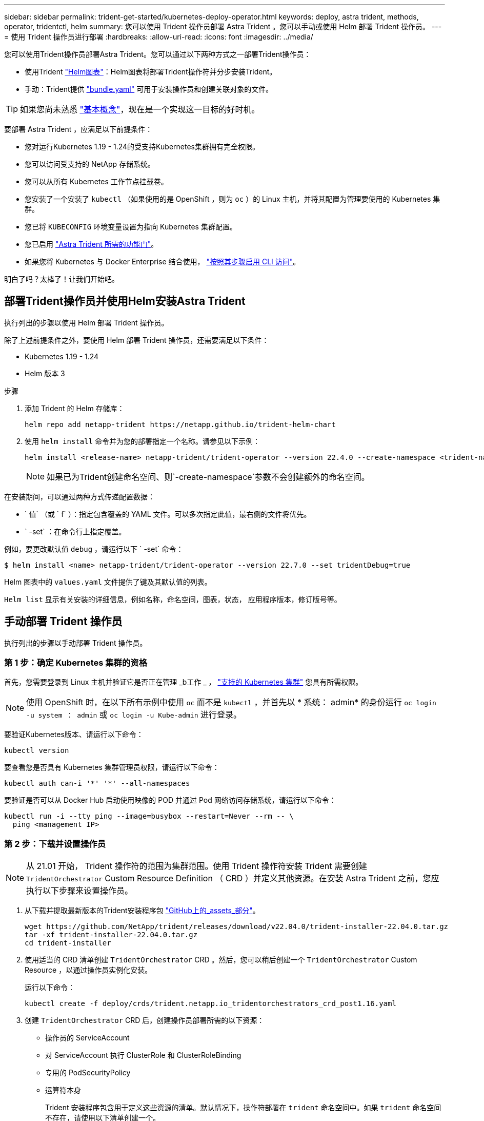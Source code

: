 ---
sidebar: sidebar 
permalink: trident-get-started/kubernetes-deploy-operator.html 
keywords: deploy, astra trident, methods, operator, tridentctl, helm 
summary: 您可以使用 Trident 操作员部署 Astra Trident 。您可以手动或使用 Helm 部署 Trident 操作员。 
---
= 使用 Trident 操作员进行部署
:hardbreaks:
:allow-uri-read: 
:icons: font
:imagesdir: ../media/


您可以使用Trident操作员部署Astra Trident。您可以通过以下两种方式之一部署Trident操作员：

* 使用Trident link:https://artifacthub.io/packages/helm/netapp-trident/trident-operator["Helm图表"^]：Helm图表将部署Trident操作符并分步安装Trident。
* 手动：Trident提供 link:https://github.com/NetApp/trident/blob/master/deploy/bundle.yaml["bundle.yaml"^] 可用于安装操作员和创建关联对象的文件。



TIP: 如果您尚未熟悉 link:../trident-concepts/intro.html["基本概念"^]，现在是一个实现这一目标的好时机。

要部署 Astra Trident ，应满足以下前提条件：

* 您对运行Kubernetes 1.19 - 1.24的受支持Kubernetes集群拥有完全权限。
* 您可以访问受支持的 NetApp 存储系统。
* 您可以从所有 Kubernetes 工作节点挂载卷。
* 您安装了一个安装了 `kubectl` （如果使用的是 OpenShift ，则为 `oc` ）的 Linux 主机，并将其配置为管理要使用的 Kubernetes 集群。
* 您已将 `KUBECONFIG` 环境变量设置为指向 Kubernetes 集群配置。
* 您已启用 link:requirements.html["Astra Trident 所需的功能门"^]。
* 如果您将 Kubernetes 与 Docker Enterprise 结合使用， https://docs.docker.com/ee/ucp/user-access/cli/["按照其步骤启用 CLI 访问"^]。


明白了吗？太棒了！让我们开始吧。



== 部署Trident操作员并使用Helm安装Astra Trident

执行列出的步骤以使用 Helm 部署 Trident 操作员。

除了上述前提条件之外，要使用 Helm 部署 Trident 操作员，还需要满足以下条件：

* Kubernetes 1.19 - 1.24
* Helm 版本 3


.步骤
. 添加 Trident 的 Helm 存储库：
+
[source, cli]
----
helm repo add netapp-trident https://netapp.github.io/trident-helm-chart
----
. 使用 `helm install` 命令并为您的部署指定一个名称。请参见以下示例：
+
[source, cli]
----
helm install <release-name> netapp-trident/trident-operator --version 22.4.0 --create-namespace <trident-namespace>
----
+

NOTE: 如果已为Trident创建命名空间、则`-create-namespace`参数不会创建额外的命名空间。



在安装期间，可以通过两种方式传递配置数据：

* ` 值` （或 ` f` ）：指定包含覆盖的 YAML 文件。可以多次指定此值，最右侧的文件将优先。
* ` -set` ：在命令行上指定覆盖。


例如，要更改默认值 `debug` ，请运行以下 ` -set` 命令：

[source, cli]
----
$ helm install <name> netapp-trident/trident-operator --version 22.7.0 --set tridentDebug=true
----
Helm 图表中的 `values.yaml` 文件提供了键及其默认值的列表。

`Helm list` 显示有关安装的详细信息，例如名称，命名空间，图表，状态， 应用程序版本，修订版号等。



== 手动部署 Trident 操作员

执行列出的步骤以手动部署 Trident 操作员。



=== 第 1 步：确定 Kubernetes 集群的资格

首先，您需要登录到 Linux 主机并验证它是否正在管理 _b工作 _ ， link:requirements.html["支持的 Kubernetes 集群"^] 您具有所需权限。


NOTE: 使用 OpenShift 时，在以下所有示例中使用 `oc` 而不是 `kubectl` ，并首先以 * 系统： admin* 的身份运行 `oc login -u system ： admin` 或 `oc login -u Kube-admin` 进行登录。

要验证Kubernetes版本、请运行以下命令：

[source, cli]
----
kubectl version
----
要查看您是否具有 Kubernetes 集群管理员权限，请运行以下命令：

[source, cli]
----
kubectl auth can-i '*' '*' --all-namespaces
----
要验证是否可以从 Docker Hub 启动使用映像的 POD 并通过 Pod 网络访问存储系统，请运行以下命令：

[source, cli]
----
kubectl run -i --tty ping --image=busybox --restart=Never --rm -- \
  ping <management IP>
----


=== 第 2 步：下载并设置操作员


NOTE: 从 21.01 开始， Trident 操作符的范围为集群范围。使用 Trident 操作符安装 Trident 需要创建 `TridentOrchestrator` Custom Resource Definition （ CRD ）并定义其他资源。在安装 Astra Trident 之前，您应执行以下步骤来设置操作员。

. 从下载并提取最新版本的Trident安装程序包 link:https://github.com/NetApp/trident/releases/latest["GitHub上的_assets_部分"^]。
+
[source, cli]
----
wget https://github.com/NetApp/trident/releases/download/v22.04.0/trident-installer-22.04.0.tar.gz
tar -xf trident-installer-22.04.0.tar.gz
cd trident-installer
----
. 使用适当的 CRD 清单创建 `TridentOrchestrator` CRD 。然后，您可以稍后创建一个 `TridentOrchestrator` Custom Resource ，以通过操作员实例化安装。
+
运行以下命令：

+
[source, cli]
----
kubectl create -f deploy/crds/trident.netapp.io_tridentorchestrators_crd_post1.16.yaml
----
. 创建 `TridentOrchestrator` CRD 后，创建操作员部署所需的以下资源：
+
** 操作员的 ServiceAccount
** 对 ServiceAccount 执行 ClusterRole 和 ClusterRoleBinding
** 专用的 PodSecurityPolicy
** 运算符本身
+
Trident 安装程序包含用于定义这些资源的清单。默认情况下，操作符部署在 `trident` 命名空间中。如果 `trident` 命名空间不存在，请使用以下清单创建一个。

+
[source, cli]
----
$ kubectl apply -f deploy/namespace.yaml
----


. 要在非默认 `trident` 命名空间中部署运算符，您应更新 `serviceaccount.yaml` ， `clusterrolebinding.yaml` 和 `operator.yaml` 清单并生成您的 `bundle.yaml` 。
+
运行以下命令以更新 YAML 清单并使用 `kucstation.yaml` 生成您的 `bundle.yaml` ：

+
[source, cli]
----
kubectl kustomize deploy/ > deploy/bundle.yaml
----
+
运行以下命令以创建资源并部署操作员：

+
[source, cli]
----
kubectl create -f deploy/bundle.yaml
----
. 要在部署后验证操作员的状态，请执行以下操作：
+
[source, cli]
----
$ kubectl get deployment -n <operator-namespace>
NAME               READY   UP-TO-DATE   AVAILABLE   AGE
trident-operator   1/1     1            1           3m

$ kubectl get pods -n <operator-namespace>
NAME                              READY   STATUS             RESTARTS   AGE
trident-operator-54cb664d-lnjxh   1/1     Running            0          3m
----


操作员部署成功创建了一个在集群中的一个工作节点上运行的 POD 。


IMPORTANT: 在 Kubernetes 集群中只能有 * 一个操作符实例 * 。请勿创建 Trident 操作员的多个部署。



=== 第 3 步：创建 TridentOrchestrator 并安装 Trident

现在，您可以使用操作员安装 Astra Trident 了！这需要创建 `TridentOrchestrator` 。Trident 安装程序附带了用于创建 `TridentOrchestrator` 的示例定义。这将在 `trident` 命名空间中启动安装。

[source, cli]
----
$ kubectl create -f deploy/crds/tridentorchestrator_cr.yaml
tridentorchestrator.trident.netapp.io/trident created

$ kubectl describe torc trident
Name:        trident
Namespace:
Labels:      <none>
Annotations: <none>
API Version: trident.netapp.io/v1
Kind:        TridentOrchestrator
...
Spec:
  Debug:     true
  Namespace: trident
Status:
  Current Installation Params:
    IPv6:                      false
    Autosupport Hostname:
    Autosupport Image:         netapp/trident-autosupport:21.04
    Autosupport Proxy:
    Autosupport Serial Number:
    Debug:                     true
    Image Pull Secrets:
    Image Registry:
    k8sTimeout:           30
    Kubelet Dir:          /var/lib/kubelet
    Log Format:           text
    Silence Autosupport:  false
    Trident Image:        netapp/trident:21.04.0
  Message:                  Trident installed  Namespace:                trident
  Status:                   Installed
  Version:                  v21.04.0
Events:
    Type Reason Age From Message ---- ------ ---- ---- -------Normal
    Installing 74s trident-operator.netapp.io Installing Trident Normal
    Installed 67s trident-operator.netapp.io Trident installed
----
使用 Trident 操作符，您可以使用 `TridentOrchestrator` 规范中的属性自定义 Astra Trident 的安装方式。请参见 link:kubernetes-customize-deploy.html["自定义 Trident 部署"^]。

状态 `TridentOrchestrator` 指示安装是否成功，并显示已安装的 Trident 版本。

[cols="2"]
|===
| Status | Description 


| 安装 | 操作员正在使用此 `TridentOrchestrator` CR 安装 Astra Trident 。 


| 已安装 | Astra Trident 已成功安装。 


| 正在卸载 | 操作符正在卸载 Astra Trident ，因为 `sPec.uninstall=true` 。 


| 已卸载 | Astra Trident 已卸载。 


| 失败 | 操作员无法安装，修补，更新或卸载 Astra Trident ；操作员将自动尝试从此状态恢复。如果此状态仍然存在，则需要进行故障排除。 


| 正在更新 | 操作员正在更新现有安装。 


| error | 不使用 `TridentOrchestrator` 。另一个已存在。 
|===
在安装期间， `TridentOrchestrator` 的状态会从 `Installing` 更改为 `Installed` 。如果您观察到 `failed` 状态，并且操作员无法自行恢复，则应检查操作员的日志。请参见 link:../troubleshooting.html["故障排除"^] 部分。

您可以通过查看已创建的 Pod 来确认 Astra Trident 安装是否已完成：

[source, cli]
----
$ kubectl get pod -n trident
NAME                                READY   STATUS    RESTARTS   AGE
trident-csi-7d466bf5c7-v4cpw        5/5     Running   0           1m
trident-csi-mr6zc                   2/2     Running   0           1m
trident-csi-xrp7w                   2/2     Running   0           1m
trident-csi-zh2jt                   2/2     Running   0           1m
trident-operator-766f7b8658-ldzsv   1/1     Running   0           3m
----
您也可以使用 `tridentctl` 检查已安装的 Astra Trident 版本。

[source, cli]
----
$ ./tridentctl -n trident version
+----------------+----------------+
| SERVER VERSION | CLIENT VERSION |
+----------------+----------------+
| 21.04.0        | 21.04.0        |
+----------------+----------------+
----
现在，您可以继续创建后端。请参见 link:kubernetes-postdeployment.html["部署后任务"^]。


TIP: 有关在部署期间排除问题的信息，请参见 link:../troubleshooting.html["故障排除"^] 部分。
